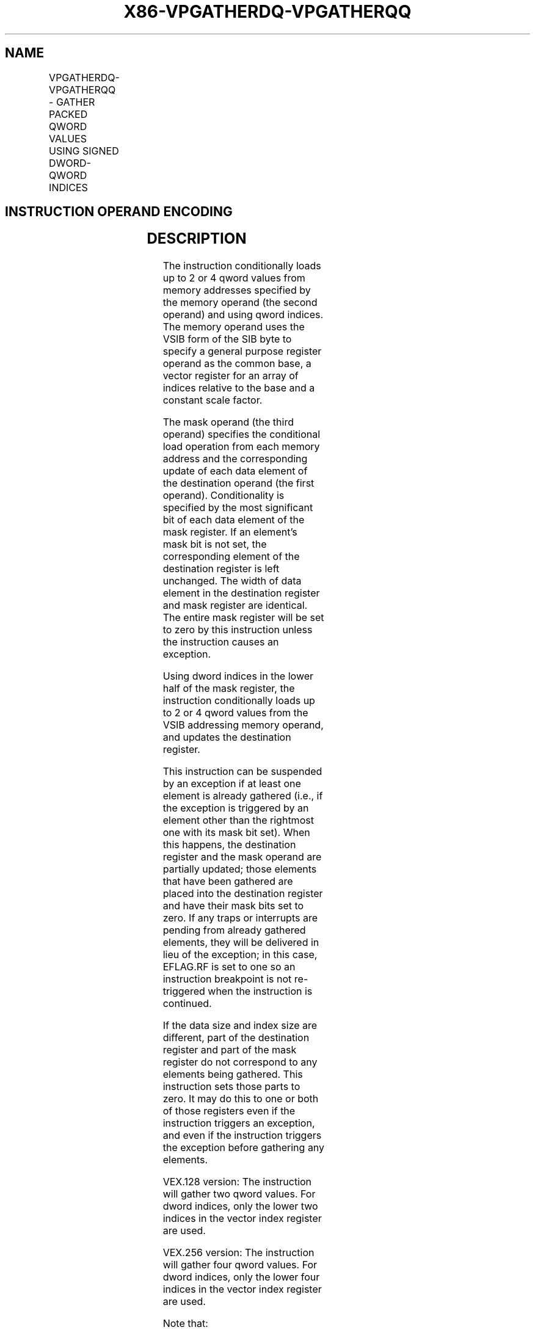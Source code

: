 .nh
.TH "X86-VPGATHERDQ-VPGATHERQQ" "7" "May 2019" "TTMO" "Intel x86-64 ISA Manual"
.SH NAME
VPGATHERDQ-VPGATHERQQ - GATHER PACKED QWORD VALUES USING SIGNED DWORD-QWORD INDICES
.TS
allbox;
l l l l l 
l l l l l .
\fB\fCOpcode/Instruction\fR	\fB\fCOp/En\fR	\fB\fC64/32 \-bit Mode\fR	\fB\fCCPUID Feature Flag\fR	\fB\fCDescription\fR
T{
VEX.128.66.0F38.W1 90 /r VPGATHERDQ xmm1, vm32x, xmm2
T}
	A	V/V	AVX2	T{
Using dword indices specified in xmm1.
T}
T{
VEX.128.66.0F38.W1 91 /r VPGATHERQQ xmm1, vm64x, xmm2
T}
	A	V/V	AVX2	T{
Using qword indices specified in xmm1.
T}
T{
VEX.256.66.0F38.W1 90 /r VPGATHERDQ ymm1, vm32x, ymm2
T}
	A	V/V	AVX2	T{
Using dword indices specified in ymm1.
T}
T{
VEX.256.66.0F38.W1 91 /r VPGATHERQQ ymm1, vm64y, ymm2
T}
	A	V/V	AVX2	T{
Using qword indices specified in ymm1.
T}
.TE

.SH INSTRUCTION OPERAND ENCODING
.TS
allbox;
l l l l l 
l l l l l .
Op/En	Operand 1	Operand 2	Operand 3	Operand 4
A	ModRM:reg (r,w)	T{
BaseReg (R): VSIB:base, VectorReg(R): VSIB:index
T}
	VEX.vvvv (r, w)	NA
.TE

.SH DESCRIPTION
.PP
The instruction conditionally loads up to 2 or 4 qword values from
memory addresses specified by the memory operand (the second operand)
and using qword indices. The memory operand uses the VSIB form of the
SIB byte to specify a general purpose register operand as the common
base, a vector register for an array of indices relative to the base and
a constant scale factor.

.PP
The mask operand (the third operand) specifies the conditional load
operation from each memory address and the corresponding update of each
data element of the destination operand (the first operand).
Conditionality is specified by the most significant bit of each data
element of the mask register. If an element’s mask bit is not set, the
corresponding element of the destination register is left unchanged. The
width of data element in the destination register and mask register are
identical. The entire mask register will be set to zero by this
instruction unless the instruction causes an exception.

.PP
Using dword indices in the lower half of the mask register, the
instruction conditionally loads up to 2 or 4 qword values from the VSIB
addressing memory operand, and updates the destination register.

.PP
This instruction can be suspended by an exception if at least one
element is already gathered (i.e., if the exception is triggered by an
element other than the rightmost one with its mask bit set). When this
happens, the destination register and the mask operand are partially
updated; those elements that have been gathered are placed into the
destination register and have their mask bits set to zero. If any traps
or interrupts are pending from already gathered elements, they will be
delivered in lieu of the exception; in this case, EFLAG.RF is set to one
so an instruction breakpoint is not re\-triggered when the instruction is
continued.

.PP
If the data size and index size are different, part of the destination
register and part of the mask register do not correspond to any elements
being gathered. This instruction sets those parts to zero. It may do
this to one or both of those registers even if the instruction triggers
an exception, and even if the instruction triggers the exception before
gathering any elements.

.PP
VEX.128 version: The instruction will gather two qword values. For dword
indices, only the lower two indices in the vector index register are
used.

.PP
VEX.256 version: The instruction will gather four qword values. For
dword indices, only the lower four indices in the vector index register
are used.

.PP
Note that:

.RS
.IP \(bu 2
If any pair of the index, mask, or destination registers are the
same, this instruction results a UD fault.
.IP \(bu 2
The values may be read from memory in any order. Memory ordering
with other instructions follows the Intel\-64 memory\-ordering model.
.IP \(bu 2
Faults are delivered in a right\-to\-left manner. That is, if a fault
is triggered by an element and delivered, all elements closer to the
LSB of the destination will be completed (and non\-faulting).
Individual elements closer to the MSB may or may not be completed.
If a given element triggers multiple faults, they are delivered in
the conventional order.
.IP \(bu 2
Elements may be gathered in any order, but faults must be delivered
in a right\-to\-left order; thus, elements to the left of a faulting
one may be gathered before the fault is delivered. A given
implementation of this instruction is repeatable \- given the same
input values and architectural state, the same set of elements to
the left of the faulting one will be gathered.
.IP \(bu 2
This instruction does not perform AC checks, and so will never
deliver an AC fault.
.IP \(bu 2
This instruction will cause a #UD if the address size attribute is
16\-bit.
.IP \(bu 2
This instruction will cause a #UD if the memory operand is encoded
without the SIB byte.
.IP \(bu 2
This instruction should not be used to access memory mapped I/O as
the ordering of the individual loads it does is implementation
specific, and some implementations may use loads larger than the
data element size or load elements an indeterminate number of times.
.IP \(bu 2
The scaled index may require more bits to represent than the address
bits used by the processor (e.g., in 32\-bit mode, if the scale is
greater than one). In this case, the most significant bits beyond
the number of address bits are ignored.

.RE

.SH OPERATION
.PP
.RS

.nf
DEST ← SRC1;
BASE\_ADDR: base register encoded in VSIB addressing;
VINDEX: the vector index register encoded by VSIB addressing;
SCALE: scale factor encoded by SIB:[7:6];
DISP: optional 1, 4 byte displacement;
MASK ← SRC3;

.fi
.RE

.SS VPGATHERDQ (VEX.128 version)
.PP
.RS

.nf
MASK[MAXVL\-1:128] ← 0;
FOR j←0 to 1
    i←j * 64;
    IF MASK[63+i] THEN
        MASK[i +63:i]←FFFFFFFF\_FFFFFFFFH; // extend from most significant bit
    ELSE
        MASK[i +63:i]←0;
    FI;
ENDFOR
FOR j←0 to 1
    k←j * 32;
    i←j * 64;
    DATA\_ADDR←BASE\_ADDR + (SignExtend(VINDEX[k+31:k])*SCALE + DISP;
    IF MASK[63+i] THEN
        DEST[i +63:i]←FETCH\_64BITS(DATA\_ADDR); // a fault exits the instruction
    FI;
    MASK[i +63:i]←0;
ENDFOR
DEST[MAXVL\-1:128] ← 0;

.fi
.RE

.SS VPGATHERQQ (VEX.128 version)
.PP
.RS

.nf
MASK[MAXVL\-1:128] ← 0;
FOR j←0 to 1
    i←j * 64;
    IF MASK[63+i] THEN
        MASK[i +63:i]←FFFFFFFF\_FFFFFFFFH; // extend from most significant bit
    ELSE
        MASK[i +63:i]←0;
    FI;
ENDFOR
FOR j←0 to 1
    i←j * 64;
    DATA\_ADDR←BASE\_ADDR + (SignExtend(VINDEX1[i+63:i])*SCALE + DISP;
    IF MASK[63+i] THEN
        DEST[i +63:i]←FETCH\_64BITS(DATA\_ADDR); // a fault exits the instruction
    FI;
    MASK[i +63:i]←0;
ENDFOR
DEST[MAXVL\-1:128] ← 0;

.fi
.RE

.SS VPGATHERQQ (VEX.256 version)
.PP
.RS

.nf
MASK[MAXVL\-1:256] ← 0;
FOR j←0 to 3
    i←j * 64;
    IF MASK[63+i] THEN
        MASK[i +63:i]←FFFFFFFF\_FFFFFFFFH; // extend from most significant bit
    ELSE
        MASK[i +63:i]←0;
    FI;
ENDFOR
FOR j←0 to 3
    i←j * 64;
    DATA\_ADDR←BASE\_ADDR + (SignExtend(VINDEX1[i+63:i])*SCALE + DISP;
    IF MASK[63+i] THEN
        DEST[i +63:i]←FETCH\_64BITS(DATA\_ADDR); // a fault exits the instruction
    FI;
    MASK[i +63:i]←0;
ENDFOR
DEST[MAXVL\-1:256] ← 0;

.fi
.RE

.SS VPGATHERDQ (VEX.256 version)
.PP
.RS

.nf
MASK[MAXVL\-1:256] ← 0;
FOR j←0 to 3
    i←j * 64;
    IF MASK[63+i] THEN
        MASK[i +63:i]←FFFFFFFF\_FFFFFFFFH; // extend from most significant bit
    ELSE
        MASK[i +63:i]←0;
    FI;
ENDFOR
FOR j←0 to 3
    k←j * 32;
    i←j * 64;
    DATA\_ADDR←BASE\_ADDR + (SignExtend(VINDEX1[k+31:k])*SCALE + DISP;
    IF MASK[63+i] THEN
        DEST[i +63:i]←FETCH\_64BITS(DATA\_ADDR); // a fault exits the instruction
    FI;
    MASK[i +63:i]←0;
ENDFOR
DEST[MAXVL\-1:256] ← 0;

.fi
.RE

.SH INTEL C/C++ COMPILER INTRINSIC EQUIVALENT
.PP
.RS

.nf
VPGATHERDQ: \_\_m128i \_mm\_i32gather\_epi64 (\_\_int64 const * base, \_\_m128i index, const int scale);

VPGATHERDQ: \_\_m128i \_mm\_mask\_i32gather\_epi64 (\_\_m128i src, \_\_int64 const * base, \_\_m128i index, \_\_m128i mask, const int scale);

VPGATHERDQ: \_\_m256i \_mm256\_i32gather\_epi64 (\_\_int64 const * base, \_\_m128i index, const int scale);

VPGATHERDQ: \_\_m256i \_mm256\_mask\_i32gather\_epi64 (\_\_m256i src, \_\_int64 const * base, \_\_m128i index, \_\_m256i mask, const int scale);

VPGATHERQQ: \_\_m128i \_mm\_i64gather\_epi64 (\_\_int64 const * base, \_\_m128i index, const int scale);

VPGATHERQQ: \_\_m128i \_mm\_mask\_i64gather\_epi64 (\_\_m128i src, \_\_int64 const * base, \_\_m128i index, \_\_m128i mask, const int scale);

VPGATHERQQ: \_\_m256i \_mm256\_i64gather\_epi64 \_\_(int64 const * base, \_\_m256i index, const int scale);

VPGATHERQQ: \_\_m256i \_mm256\_mask\_i64gather\_epi64 (\_\_m256i src, \_\_int64 const * base, \_\_m256i index, \_\_m256i mask, const int scale);

.fi
.RE

.SH SIMD FLOATING\-POINT EXCEPTIONS
.PP
None

.SH OTHER EXCEPTIONS
.PP
See Exceptions Type 12.

.SH SEE ALSO
.PP
x86\-manpages(7) for a list of other x86\-64 man pages.

.SH COLOPHON
.PP
This UNOFFICIAL, mechanically\-separated, non\-verified reference is
provided for convenience, but it may be incomplete or broken in
various obvious or non\-obvious ways. Refer to Intel® 64 and IA\-32
Architectures Software Developer’s Manual for anything serious.

.br
This page is generated by scripts; therefore may contain visual or semantical bugs. Please report them (or better, fix them) on https://github.com/ttmo-O/x86-manpages.

.br
MIT licensed by TTMO 2020 (Turkish Unofficial Chamber of Reverse Engineers - https://ttmo.re).
